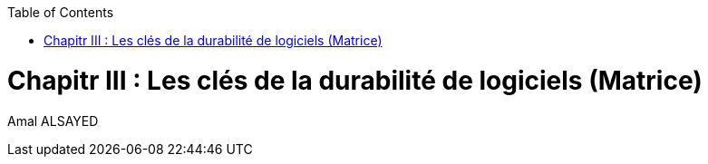 :toc:
:toc: left

<<<
= Chapitr III : Les clés de la durabilité de logiciels (Matrice)
Amal ALSAYED


